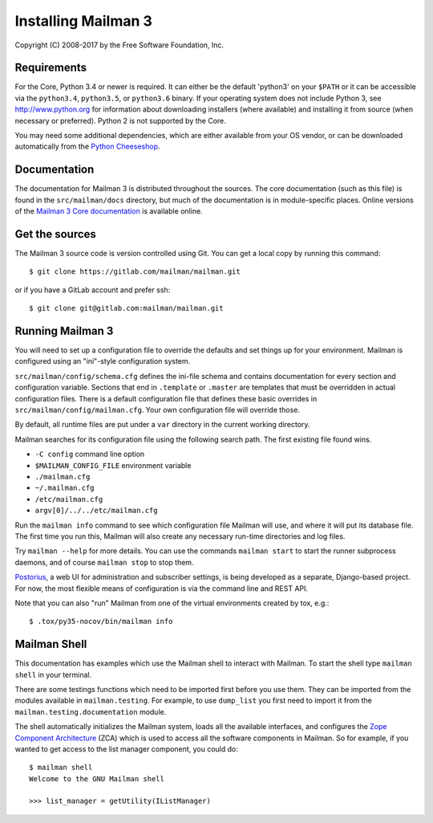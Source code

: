 ====================
Installing Mailman 3
====================

Copyright (C) 2008-2017 by the Free Software Foundation, Inc.


Requirements
============

For the Core, Python 3.4 or newer is required.  It can either be the default
'python3' on your ``$PATH`` or it can be accessible via the ``python3.4``,
``python3.5``, or ``python3.6`` binary.  If your operating system does not
include Python 3, see http://www.python.org for information about downloading
installers (where available) and installing it from source (when necessary or
preferred).  Python 2 is not supported by the Core.

You may need some additional dependencies, which are either available from
your OS vendor, or can be downloaded automatically from the `Python
Cheeseshop`_.


Documentation
=============

The documentation for Mailman 3 is distributed throughout the sources.  The
core documentation (such as this file) is found in the ``src/mailman/docs``
directory, but much of the documentation is in module-specific places.  Online
versions of the `Mailman 3 Core documentation`_ is available online.


Get the sources
===============

The Mailman 3 source code is version controlled using Git. You can get a
local copy by running this command::

    $ git clone https://gitlab.com/mailman/mailman.git

or if you have a GitLab account and prefer ssh::

    $ git clone git@gitlab.com:mailman/mailman.git


Running Mailman 3
=================

You will need to set up a configuration file to override the defaults and set
things up for your environment.  Mailman is configured using an "ini"-style
configuration system.

``src/mailman/config/schema.cfg`` defines the ini-file schema and contains
documentation for every section and configuration variable.  Sections that end
in ``.template`` or ``.master`` are templates that must be overridden in
actual configuration files.  There is a default configuration file that
defines these basic overrides in ``src/mailman/config/mailman.cfg``.  Your own
configuration file will override those.

By default, all runtime files are put under a ``var`` directory in the current
working directory.

Mailman searches for its configuration file using the following search path.
The first existing file found wins.

* ``-C config`` command line option
* ``$MAILMAN_CONFIG_FILE`` environment variable
* ``./mailman.cfg``
* ``~/.mailman.cfg``
* ``/etc/mailman.cfg``
* ``argv[0]/../../etc/mailman.cfg``

Run the ``mailman info`` command to see which configuration file Mailman will
use, and where it will put its database file.  The first time you run this,
Mailman will also create any necessary run-time directories and log files.

Try ``mailman --help`` for more details.  You can use the commands
``mailman start`` to start the runner subprocess daemons, and of course
``mailman stop`` to stop them.

Postorius_, a web UI for administration and subscriber settings, is being
developed as a separate, Django-based project.  For now, the most flexible
means of configuration is via the command line and REST API.

Note that you can also "run" Mailman from one of the virtual environments
created by tox, e.g.::

    $ .tox/py35-nocov/bin/mailman info


Mailman Shell
=============

This documentation has examples which use the Mailman shell to interact with
Mailman.  To start the shell type ``mailman shell`` in your terminal.

There are some testings functions which need to be imported first before you
use them. They can be imported from the modules available in
``mailman.testing``.  For example, to use ``dump_list`` you first need to
import it from the ``mailman.testing.documentation`` module.

.. Of course, *this* doctest doesn't have these preloaded...
   >>> from zope.component import getUtility
   >>> from mailman.interfaces.listmanager import IListManager

The shell automatically initializes the Mailman system, loads all the
available interfaces, and configures the `Zope Component Architecture`_ (ZCA)
which is used to access all the software components in Mailman.  So for
example, if you wanted to get access to the list manager component, you could
do::

    $ mailman shell
    Welcome to the GNU Mailman shell

    >>> list_manager = getUtility(IListManager)


.. _`Postorius`: https://gitlab.com/mailman/postorius
.. _`Python Cheeseshop`: http://pypi.python.org/pypi
.. _`Mailman 3 Core documentation`: https://mailman.readthedocs.io
.. _`Zope Component Architecture`: https://pypi.python.org/pypi/zope.component
